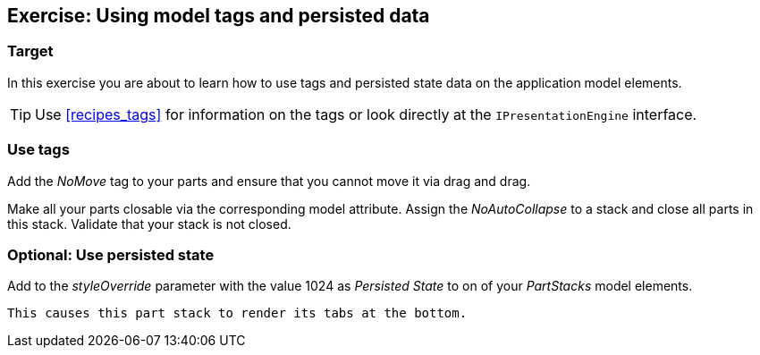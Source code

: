 == Exercise: Using model tags and persisted data

=== Target
		
In this exercise you are about to learn
how to use tags and
persisted state
data on the application model elements.
		
TIP: Use <<recipes_tags>>
	for information on the tags or look directly at the
	`IPresentationEngine`
	interface.


=== Use tags
		
Add the
_NoMove_
tag to your parts and ensure that you cannot move it via
drag and
drag.
		
		
Make all your parts closable via the corresponding model attribute.
Assign the
_NoAutoCollapse_
to a stack and close all parts in this stack. Validate that your
stack is not closed.
		
	

=== Optional: Use persisted state
		
Add to the
_styleOverride_
parameter with the value 1024 as
_Persisted State_
to on of your
_PartStacks_
model elements.
		
		This causes this part stack to render its tabs at the bottom.
		
	

